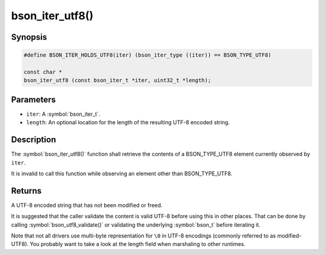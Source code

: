 .. _bson_iter_utf8:

bson_iter_utf8()
================

Synopsis
--------

.. code-block:: c

  #define BSON_ITER_HOLDS_UTF8(iter) (bson_iter_type ((iter)) == BSON_TYPE_UTF8)

  const char *
  bson_iter_utf8 (const bson_iter_t *iter, uint32_t *length);

Parameters
----------

- ``iter``: A :symbol:`bson_iter_t`.
- ``length``: An optional location for the length of the resulting UTF-8 encoded string.

Description
-----------

The :symbol:`bson_iter_utf8()` function shall retrieve the contents of a BSON_TYPE_UTF8 element currently observed by ``iter``.

It is invalid to call this function while observing an element other than BSON_TYPE_UTF8.

Returns
-------

A UTF-8 encoded string that has not been modified or freed.

It is suggested that the caller validate the content is valid UTF-8 before using this in other places. That can be done by calling :symbol:`bson_utf8_validate()` or validating the underlying :symbol:`bson_t` before iterating it.

Note that not all drivers use multi-byte representation for ``\0`` in UTF-8 encodings (commonly referred to as modified-UTF8). You probably want to take a look at the length field when marshaling to other runtimes.

